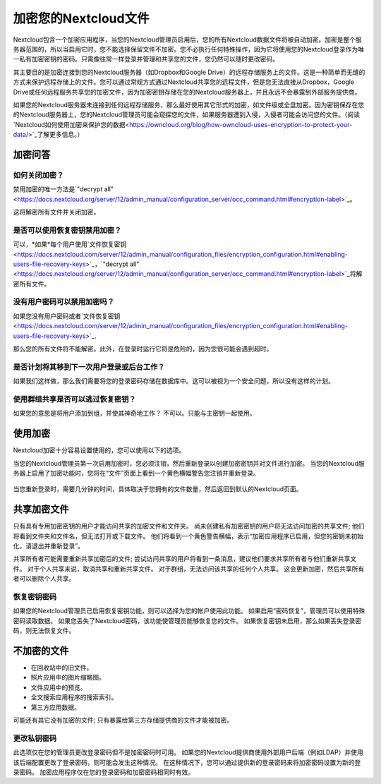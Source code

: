 =====================
加密您的Nextcloud文件
=====================

Nextcloud包含一个加密应用程序，当您的Nextcloud管理员启用后，您的所有Nextcloud数据文件将被自动加密。加密是整个服务器范围的，所以当启用它时，您不能选择保留文件不加密。您不必执行任何特殊操作，因为它将使用您的Nextcloud登录作为唯一私有加密密钥的密码。只需像往常一样登录并管理和共享您的文件，您仍然可以随时更改密码。

其主要目的是加密连接到您的Nextcloud服务器（如Dropbox和Google Drive）的远程存储服务上的文件。这是一种简单而无缝的方式来保护远程存储上的文件。您可以通过常规方式通过Nextcloud共享您的远程文件，但是您无法直接从Dropbox，Google Drive或任何远程服务共享您的加密文件，因为加密密钥存储在您的Nextcloud服务器上，并且永远不会暴露到外部服务提供商。

如果您的Nextcloud服务器未连接到任何远程存储服务，那么最好使用其它形式的加密，如文件级或全盘加密。因为密钥保存在您的Nextcloud服务器上，您的Nextcloud管理员可能会窥探您的文件，如果服务器遭到入侵，入侵者可能会访问您的文件。（阅读`Nextcloud如何使用加密来保护您的数据<https://owncloud.org/blog/how-owncloud-uses-encryption-to-protect-your-data/>`_了解更多信息。）

加密问答
--------

如何关闭加密？
^^^^^^^^^^^^^

禁用加密的唯一方法是`"decrypt all"
<https://docs.nextcloud.org/server/12/admin_manual/configuration_server/occ_command.html#encryption-label>`_。

.. TODO ON RELEASE: Update version number above on release

这将解密所有文件并关闭加密。

是否可以使用恢复密钥禁用加密？
^^^^^^^^^^^^^^^^^^^^^^^^^^^^^

可以，*如果*每个用户使用`文件恢复密钥
<https://docs.nextcloud.com/server/12/admin_manual/configuration_files/encryption_configuration.html#enabling-users-file-recovery-keys>`_，`"decrypt all"
<https://docs.nextcloud.org/server/12/admin_manual/configuration_server/occ_command.html#encryption-label>`_将解密所有文件。

.. TODO ON RELEASE: Update version number above on release

没有用户密码可以禁用加密吗？
^^^^^^^^^^^^^^^^^^^^^^^^^^^^^^^^^^^^^^^^^^^^^^^^^^^^^^^

如果您没有用户密码或者`文件恢复密钥<https://docs.nextcloud.com/server/12/admin_manual/configuration_files/encryption_configuration.html#enabling-users-file-recovery-keys>`_.

.. TODO ON RELEASE: Update version number above on release

那么您的所有文件将不能解密。此外，在登录时运行它将是危险的，因为您很可能会遇到超时。

是否计划将其移到下一次用户登录或后台工作？
^^^^^^^^^^^^^^^^^^^^^^^^^^^^^^^^^^^^^^^^^

如果我们这样做，那么我们需要将您的登录密码存储在数据库中。这可以被视为一个安全问题，所以没有这样的计划。

使用群组共享是否可以逃过恢复密钥？
^^^^^^^^^^^^^^^^^^^^^^^^^^^^^^^^^

如果您的意思是将用户添加到组，并使其神奇地工作？ 不可以。只能与主密钥一起使用。

使用加密
--------

Nextcloud加密十分容易设置使用的，您可以使用以下的选项。

当您的Nextcloud管理员第一次启用加密时，您必须注销，然后重新登录以创建加密密钥并对文件进行加密。 当您的Nextcloud服务器上启用了加密功能时，您将在“文件”页面上看到一个黄色横幅警告您注销并重新登录。

.. figure:: ../images/encryption1.png

当您重新登录时，需要几分钟的时间，具体取决于您拥有的文件数量，然后返回到默认的Nextcloud页面。

.. figure:: ../images/encryption2.png


.. 提示::您永远不要丢失您的Nextcloud密码，因为您将无法访问您的文件。虽然您的Nextcloud管理员可以启用可选的恢复选项; 请参阅“恢复密钥密码”部分（以下）了解此信息。 

共享加密文件
------------

只有具有专用加密密钥的用户才能访问共享的加密文件和文件夹。 尚未创建私有加密密钥的用户将无法访问加密的共享文件; 他们将看到文件夹和文件名，但无法打开或下载文件。 他们将看到一个黄色警告横幅，表示“加密应用程序已启用，但您的密钥未初始化，请退出并重新登录”。

共享所有者可能需要重新共享加密后的文件; 尝试访问共享的用户将看到一条消息，建议他们要求共享所有者与他们重新共享文件。 对于个人共享来说，取消共享和重新共享文件。 对于群组，无法访问该共享的任何个人共享。 这会更新加密，然后共享所有者可以删除个人共享。

恢复密钥密码
^^^^^^^^^^^^

如果您的Nextcloud管理员已启用恢复密钥功能，则可以选择为您的帐户使用此功能。 如果启用“密码恢复”，管理员可以使用特殊密码读取数据。 如果您丢失了Nextcloud密码，该功能使管理员能够恢复您的文件。 如果恢复密钥未启用，那么如果丢失登录密码，则无法恢复文件。

.. figure:: ../images/encryption3.png

不加密的文件
------------

- 在回收站中的旧文件。
- 照片应用中的图片缩略图。
- 文件应用中的预览。
- 全文搜索应用程序的搜索索引。
- 第三方应用数据。

可能还有其它没有加密的文件; 只有暴露给第三方存储提供商的文件才能被加密。

更改私钥密码
^^^^^^^^^^^^

此选项仅在您的管理员更改登录密码但不是加密密码时可用。 如果您的Nextcloud提供商使用外部用户后端（例如LDAP）并使用该后端配置更改了登录密码，则可能会发生这种情况。 在这种情况下，您可以通过提供新的登录密码来将加密密码设置为新的登录密码。 加密应用程序仅在您的登录密码和加密密码相同时有效。
